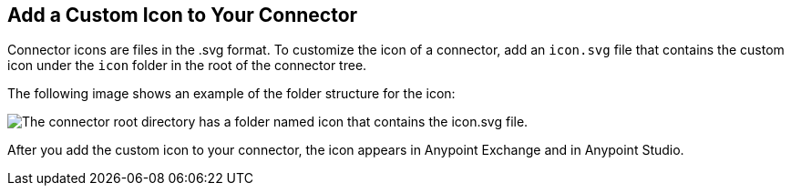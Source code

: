 [[set-custom-icon]]

== Add a Custom Icon to Your Connector

Connector icons are files in the .svg format. To customize the icon of a connector, add an `icon.svg` file that contains the custom icon under the `icon` folder in the root of the connector tree.

The following image shows an example of the folder structure for the icon:

image::icon-svg-change.png["The connector root directory has a folder named icon that contains the icon.svg file."]

After you add the custom icon to your connector, the icon appears in Anypoint Exchange and in Anypoint Studio.
